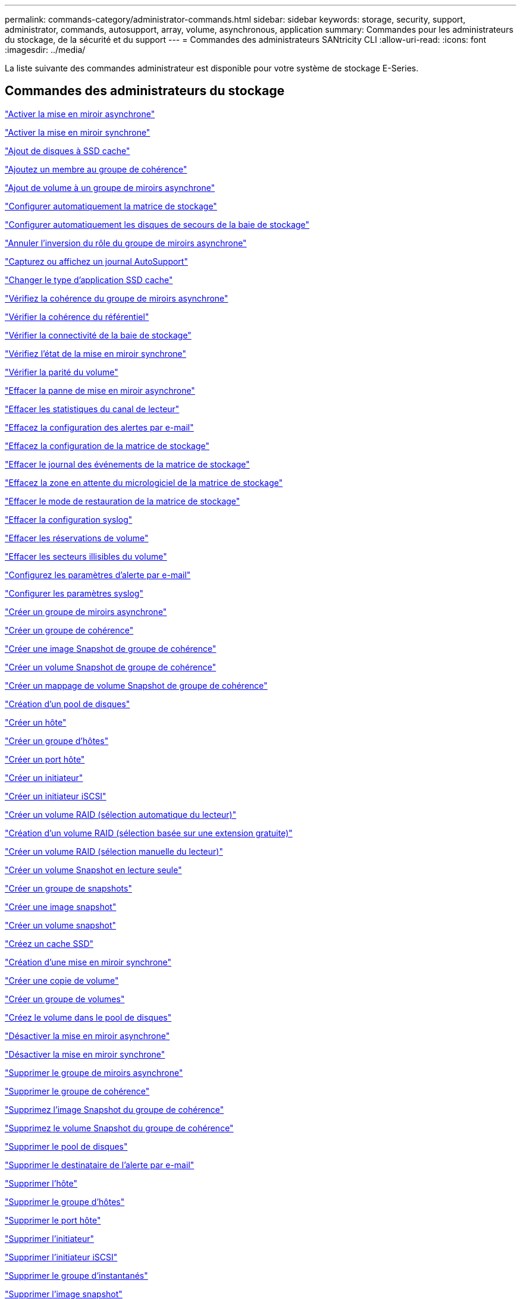 ---
permalink: commands-category/administrator-commands.html 
sidebar: sidebar 
keywords: storage, security, support, administrator, commands, autosupport, array, volume, asynchronous, application 
summary: Commandes pour les administrateurs du stockage, de la sécurité et du support 
---
= Commandes des administrateurs SANtricity CLI
:allow-uri-read: 
:icons: font
:imagesdir: ../media/


[role="lead"]
La liste suivante des commandes administrateur est disponible pour votre système de stockage E-Series.



== Commandes des administrateurs du stockage

link:../commands-a-z/activate-asynchronous-mirroring.html["Activer la mise en miroir asynchrone"]

link:../commands-a-z/activate-synchronous-mirroring.html["Activer la mise en miroir synchrone"]

link:../commands-a-z/add-drives-to-ssd-cache.html["Ajout de disques à SSD cache"]

link:../commands-a-z/set-consistencygroup-addcgmembervolume.html["Ajoutez un membre au groupe de cohérence"]

link:../commands-a-z/add-volume-asyncmirrorgroup.html["Ajout de volume à un groupe de miroirs asynchrone"]

link:../commands-a-z/autoconfigure-storagearray.html["Configurer automatiquement la matrice de stockage"]

link:../commands-a-z/autoconfigure-storagearray-hotspares.html["Configurer automatiquement les disques de secours de la baie de stockage"]

link:../commands-a-z/stop-asyncmirrorgroup-rolechange.html["Annuler l'inversion du rôle du groupe de miroirs asynchrone"]

link:../commands-a-z/smcli-autosupportlog.html["Capturez ou affichez un journal AutoSupport"]

link:../commands-a-z/change-ssd-cache-application-type.html["Changer le type d'application SSD cache"]

link:../commands-a-z/check-asyncmirrorgroup-repositoryconsistency.html["Vérifiez la cohérence du groupe de miroirs asynchrone"]

link:../commands-a-z/check-repositoryconsistency.html["Vérifier la cohérence du référentiel"]

link:../commands-a-z/check-storagearray-connectivity.html["Vérifier la connectivité de la baie de stockage"]

link:../commands-a-z/check-syncmirror.html["Vérifiez l'état de la mise en miroir synchrone"]

link:../commands-a-z/check-volume-parity.html["Vérifier la parité du volume"]

link:../commands-a-z/clear-asyncmirrorfault.html["Effacer la panne de mise en miroir asynchrone"]

link:../commands-a-z/clear-alldrivechannels-stats.html["Effacer les statistiques du canal de lecteur"]

link:../commands-a-z/clear-emailalert-configuration.html["Effacez la configuration des alertes par e-mail"]

link:../commands-a-z/clear-storagearray-configuration.html["Effacez la configuration de la matrice de stockage"]

link:../commands-a-z/clear-storagearray-eventlog.html["Effacer le journal des événements de la matrice de stockage"]

link:../commands-a-z/clear-storagearray-firmwarependingarea.html["Effacez la zone en attente du micrologiciel de la matrice de stockage"]

link:../commands-a-z/clear-storagearray-recoverymode.html["Effacer le mode de restauration de la matrice de stockage"]

link:../commands-a-z/clear-syslog-configuration.html["Effacer la configuration syslog"]

link:../commands-a-z/clear-volume-reservations.html["Effacer les réservations de volume"]

link:../commands-a-z/clear-volume-unreadablesectors.html["Effacer les secteurs illisibles du volume"]

link:../commands-a-z/set-emailalert.html["Configurez les paramètres d'alerte par e-mail"]

link:../commands-a-z/set-syslog.html["Configurer les paramètres syslog"]

link:../commands-a-z/create-asyncmirrorgroup.html["Créer un groupe de miroirs asynchrone"]

link:../commands-a-z/create-consistencygroup.html["Créer un groupe de cohérence"]

link:../commands-a-z/create-cgsnapimage-consistencygroup.html["Créer une image Snapshot de groupe de cohérence"]

link:../commands-a-z/create-cgsnapvolume.html["Créer un volume Snapshot de groupe de cohérence"]

link:../commands-a-z/create-mapping-cgsnapvolume.html["Créer un mappage de volume Snapshot de groupe de cohérence"]

link:../commands-a-z/create-diskpool.html["Création d'un pool de disques"]

link:../commands-a-z/create-host.html["Créer un hôte"]

link:../commands-a-z/create-hostgroup.html["Créer un groupe d'hôtes"]

link:../commands-a-z/create-hostport.html["Créer un port hôte"]

link:../commands-a-z/create-initiator.html["Créer un initiateur"]

link:../commands-a-z/create-iscsiinitiator.html["Créer un initiateur iSCSI"]

link:../commands-a-z/create-raid-volume-automatic-drive-select.html["Créer un volume RAID (sélection automatique du lecteur)"]

link:../commands-a-z/create-raid-volume-free-extent-based-select.html["Création d'un volume RAID (sélection basée sur une extension gratuite)"]

link:../commands-a-z/create-raid-volume-manual-drive-select.html["Créer un volume RAID (sélection manuelle du lecteur)"]

link:../commands-a-z/create-read-only-snapshot-volume.html["Créer un volume Snapshot en lecture seule"]

link:../commands-a-z/create-snapgroup.html["Créer un groupe de snapshots"]

link:../commands-a-z/create-snapimage.html["Créer une image snapshot"]

link:../commands-a-z/create-snapshot-volume.html["Créer un volume snapshot"]

link:../commands-a-z/create-ssdcache.html["Créez un cache SSD"]

link:../commands-a-z/create-syncmirror.html["Création d'une mise en miroir synchrone"]

link:../commands-a-z/create-volumecopy.html["Créer une copie de volume"]

link:../commands-a-z/create-volumegroup.html["Créer un groupe de volumes"]

link:../commands-a-z/create-volume-diskpool.html["Créez le volume dans le pool de disques"]

link:../commands-a-z/deactivate-storagearray.html["Désactiver la mise en miroir asynchrone"]

link:../commands-a-z/deactivate-storagearray-feature.html["Désactiver la mise en miroir synchrone"]

link:../commands-a-z/delete-asyncmirrorgroup.html["Supprimer le groupe de miroirs asynchrone"]

link:../commands-a-z/delete-consistencygroup.html["Supprimer le groupe de cohérence"]

link:../commands-a-z/delete-cgsnapimage-consistencygroup.html["Supprimez l'image Snapshot du groupe de cohérence"]

link:../commands-a-z/delete-sgsnapvolume.html["Supprimez le volume Snapshot du groupe de cohérence"]

link:../commands-a-z/delete-diskpool.html["Supprimer le pool de disques"]

link:../commands-a-z/delete-emailalert.html["Supprimer le destinataire de l'alerte par e-mail"]

link:../commands-a-z/delete-host.html["Supprimer l'hôte"]

link:../commands-a-z/delete-hostgroup.html["Supprimer le groupe d'hôtes"]

link:../commands-a-z/delete-hostport.html["Supprimer le port hôte"]

link:../commands-a-z/delete-initiator.html["Supprimer l'initiateur"]

link:../commands-a-z/delete-iscsiinitiator.html["Supprimer l'initiateur iSCSI"]

link:../commands-a-z/delete-snapgroup.html["Supprimer le groupe d'instantanés"]

link:../commands-a-z/delete-snapimage.html["Supprimer l'image snapshot"]

link:../commands-a-z/delete-snapvolume.html["Supprimez le volume snapshot"]

link:../commands-a-z/delete-ssdcache.html["Supprime le cache SSD"]

link:../commands-a-z/delete-syslog.html["Supprimer le serveur syslog"]

link:../commands-a-z/delete-volume.html["Supprimer le volume"]

link:../commands-a-z/delete-volume-from-disk-pool.html["Supprimer le volume du pool de disques"]

link:../commands-a-z/delete-volumegroup.html["Supprimer le groupe de volumes"]

link:../commands-a-z/diagnose-controller.html["Diagnostiquer le contrôleur"]

link:../commands-a-z/diagnose-controller-iscsihostport.html["Diagnostiquer le câble hôte iSCSI du contrôleur"]

link:../commands-a-z/diagnose-syncmirror.html["Diagnostiquez la mise en miroir synchrone"]

link:../commands-a-z/disable-storagearray.html["Désactiver la fonction de matrice de stockage"]

link:../commands-a-z/smcli-autosupportschedule-show.html["Afficher le programme de collecte des messages AutoSupport"]

link:../commands-a-z/smcli-autosupportconfig-show.html["Afficher les paramètres de collection de bundle AutoSupport"]

link:../commands-a-z/show-storagearray-usersession.html["Affichez la session utilisateur de la baie de stockage"]

link:../commands-a-z/download-drive-firmware.html["Téléchargez le micrologiciel du lecteur"]

link:../commands-a-z/download-tray-firmware-file.html["Téléchargez le micrologiciel de la carte environnementale"]

link:../commands-a-z/download-storagearray-drivefirmware-file.html["Téléchargez le micrologiciel du lecteur de la matrice de stockage"]

link:../commands-a-z/download-storagearray-firmware.html["Téléchargez le micrologiciel de la matrice de stockage/NVSRAM"]

link:../commands-a-z/download-storagearray-nvsram.html["Téléchargez la NVSRAM de la baie de stockage"]

link:../commands-a-z/download-tray-configurationsettings.html["Téléchargez les paramètres de configuration du bac"]

link:../commands-a-z/enable-controller-datatransfer.html["Activer le transfert des données du contrôleur"]

link:../commands-a-z/enable-diskpool-security.html["Activer la sécurité du pool de disques"]

link:../commands-a-z/set-storagearray-odxenabled.html["Activer ou désactiver ODX"]

link:../commands-a-z/smcli-enable-autosupportfeature.html["Activer ou désactiver AutoSupport au niveau du domaine de gestion EMW..."]

link:../commands-a-z/enable-or-disable-autosupport-individual-arrays.html["Activer ou désactiver AutoSupport (toutes les baies individuelles)"]

link:../commands-a-z/set-storagearray-autosupportmaintenancewindow.html["Activez ou désactivez la fenêtre de maintenance AutoSupport"]

link:../commands-a-z/smcli-enable-disable-autosupportondemand.html["Activez ou désactivez la fonctionnalité AutoSupport OnDemand sur l'EMW..."]

link:../commands-a-z/set-storagearray-autosupportondemand.html["Activez ou désactivez la fonctionnalité AutoSupport OnDemand"]

link:../commands-a-z/smcli-enable-disable-autosupportremotediag.html["Activez ou désactivez la fonctionnalité de diagnostic à distance AutoSupport OnDemand à l'adresse suivante :"]

link:../commands-a-z/set-storagearray-autosupportremotediag.html["Activez ou désactivez la fonction de diagnostic à distance AutoSupport"]

link:../commands-a-z/set-storagearray-hostconnectivityreporting.html["Activation ou désactivation des rapports sur la connectivité des hôtes"]

link:../commands-a-z/set-storagearray-vaaienabled.html["Activer ou désactiver VAAI"]

link:../commands-a-z/enable-storagearray-feature-file.html["Activer la fonctionnalité de la baie de stockage"]

link:../commands-a-z/enable-volumegroup-security.html["Activez la sécurité du groupe de volumes"]

link:../commands-a-z/establish-asyncmirror-volume.html["Établir une paire en miroir asynchrone"]

link:../commands-a-z/start-increasevolumecapacity-volume.html["Augmenter la capacité du volume dans le pool de disques ou le groupe de volumes..."]

link:../commands-a-z/start-volume-initialize.html["Initialiser le volume fin"]

link:../commands-a-z/recopy-volumecopy-target.html["Recopier la copie de volume"]

link:../commands-a-z/recover-disabled-driveports.html["Récupérer les ports de disque désactivés"]

link:../commands-a-z/recover-volume.html["Récupérer un volume RAID"]

link:../commands-a-z/recover-sasport-miswire.html["Récupération du câble défectueux du port SAS"]

link:../commands-a-z/recreate-storagearray-mirrorrepository.html["Recréez le volume du référentiel de mise en miroir synchrone"]

link:../commands-a-z/reduce-disk-pool-capacity.html["Réduire la capacité du pool de disques"]

link:../commands-a-z/create-snmpcommunity.html["Enregistrer la communauté SNMP"]

link:../commands-a-z/create-snmptrapdestination.html["Enregistrer la destination d'interruption SNMP"]

link:../commands-a-z/remove-drives-from-ssd-cache.html["Retirez les disques du cache SSD"]

link:../commands-a-z/remove-asyncmirrorgroup.html["Supprime la paire en miroir asynchrone incomplète du groupe de miroirs asynchrone"]

link:../commands-a-z/remove-member-volume-from-consistency-group.html["Supprimez le volume membre du groupe de cohérence"]

link:../commands-a-z/remove-syncmirror.html["Supprimer la mise en miroir synchrone"]

link:../commands-a-z/remove-volumecopy-target.html["Supprimer la copie de volume"]

link:../commands-a-z/remove-volume-asyncmirrorgroup.html["Suppression du volume du groupe de miroirs asynchrone"]

link:../commands-a-z/remove-lunmapping.html["Supprimer le mappage de LUN de volume"]

link:../commands-a-z/set-snapvolume.html["Renommer le volume snapshot"]

link:../commands-a-z/rename-ssd-cache.html["Renommez le cache SSD"]

link:../commands-a-z/repair-volume-parity.html["Réparation de la parité du volume"]

link:../commands-a-z/replace-drive-replacementdrive.html["Remplacez le lecteur"]

link:../commands-a-z/reset-storagearray-arvmstats-asyncmirrorgroup.html["Réinitialise les statistiques du groupe de miroirs asynchrone"]

link:../commands-a-z/smcli-autosupportschedule-reset.html["Réinitialiser le planning de collecte des messages AutoSupport"]

link:../commands-a-z/reset-storagearray-autosupport-schedule.html["Réinitialiser le planning de collecte des messages AutoSupport"]

link:../commands-a-z/reset-controller.html["Réinitialiser le contrôleur"]

link:../commands-a-z/reset-drive.html["Réinitialiser le lecteur"]

link:../commands-a-z/reset-iscsiipaddress.html["Réinitialisez l'adresse IP iSCSI"]

link:../commands-a-z/reset-storagearray-diagnosticdata.html["Réinitialiser les données de diagnostic de la matrice de stockage"]

link:../commands-a-z/reset-storagearray-hostportstatisticsbaseline.html["Réinitialise les statistiques de base du port hôte de la baie de stockage"]

link:../commands-a-z/reset-storagearray-ibstatsbaseline.html["Réinitialise les statistiques InfiniBand de la baie de stockage"]

link:../commands-a-z/reset-storagearray-iscsistatsbaseline.html["Réinitialisez la ligne de base iSCSI de la baie de stockage"]

link:../commands-a-z/reset-storagearray-iserstatsbaseline.html["Réinitialiser la base iser des baies de stockage"]

link:../commands-a-z/reset-storagearray-rlsbaseline.html["Réinitialiser la ligne de base RLS de la matrice de stockage"]

link:../commands-a-z/reset-storagearray-sasphybaseline.html["Réinitialisez la base de la matrice de stockage SAS PHY"]

link:../commands-a-z/reset-storagearray-socbaseline.html["Réinitialiser la configuration de base du SOC de la baie de stockage"]

link:../commands-a-z/reset-storagearray-volumedistribution.html["Réinitialisez la distribution du volume de la matrice de stockage"]

link:../commands-a-z/resume-asyncmirrorgroup.html["Reprendre le groupe de miroirs asynchrone"]

link:../commands-a-z/resume-cgsnapvolume.html["Reprenez le volume Snapshot du groupe de cohérence"]

link:../commands-a-z/resume-snapimage-rollback.html["Reprendre la restauration de l'image instantanée"]

link:../commands-a-z/resume-snapvolume.html["Reprendre le volume snapshot"]

link:../commands-a-z/resume-ssdcache.html["Reprenez le cache SSD"]

link:../commands-a-z/resume-syncmirror.html["Reprise de la mise en miroir synchrone"]

link:../commands-a-z/save-storagearray-autosupport-log.html["Récupère un journal AutoSupport"]

link:../commands-a-z/revive-drive.html["Ranimer la route"]

link:../commands-a-z/revive-snapgroup.html["Ressusciter le groupe de snapshots"]

link:../commands-a-z/revive-snapvolume.html["Restaurer le volume snapshot"]

link:../commands-a-z/revive-volumegroup.html["Ressusciter le groupe de volumes"]

link:../commands-a-z/save-storagearray-arvmstats-asyncmirrorgroup.html["Enregistrer les statistiques de groupe de miroirs asynchrones"]

link:../commands-a-z/save-controller-nvsram-file.html["Enregistrez la NVSRAM du contrôleur"]

link:../commands-a-z/save-drivechannel-faultdiagnostics-file.html["Enregistrer l'état de diagnostic d'isolation des défauts du canal d'entraînement"]

link:../commands-a-z/save-alldrives-logfile.html["Enregistrer le journal de lecteur"]

link:../commands-a-z/save-ioclog.html["Sauvegarder le vidage du contrôleur de sortie d'entrée (IOC)"]

link:../commands-a-z/save-storagearray-autoloadbalancestatistics-file.html["Enregistrer les statistiques d'équilibrage de charge automatique"]

link:../commands-a-z/save-storagearray-configuration.html["Enregistrer la configuration de la matrice de stockage"]

link:../commands-a-z/save-storagearray-controllerhealthimage.html["Image sauvegarde de l'état du contrôleur de la baie de stockage"]

link:../commands-a-z/save-storage-array-diagnostic-data.html["Enregistrer les données de diagnostic de la matrice de stockage"]

link:../commands-a-z/save-storagearray-warningevents.html["Enregistrer les événements de la matrice de stockage"]

link:../commands-a-z/save-storagearray-firmwareinventory.html["Enregistrer l'inventaire du micrologiciel de la matrice de stockage"]

link:../commands-a-z/save-storagearray-hostportstatistics.html["Enregistrer les statistiques de port hôte de la matrice de stockage"]

link:../commands-a-z/save-storagearray-ibstats.html["Enregistrer les statistiques InfiniBand de la baie de stockage"]

link:../commands-a-z/save-storagearray-iscsistatistics.html["Enregistrer les statistiques iSCSI de la matrice de stockage"]

link:../commands-a-z/save-storagearray-iserstatistics.html["Enregistrez les statistiques iser des baies de stockage"]

link:../commands-a-z/save-storagearray-loginbanner.html["Enregistrez la bannière de connexion à la matrice de stockage"]

link:../commands-a-z/save-storagearray-performancestats.html["Enregistrez les statistiques de performances des baies de stockage"]

link:../commands-a-z/save-storagearray-rlscounts.html["Réduire le nombre de RLS des baies de stockage"]

link:../commands-a-z/save-storagearray-sasphycounts.html["Enregistrer le nombre de PHY SAS de la matrice de stockage"]

link:../commands-a-z/save-storagearray-soccounts.html["Économisez le nombre de SOC des baies de stockage"]

link:../commands-a-z/save-storagearray-statecapture.html["Enregistrer la capture de l'état de la matrice de stockage"]

link:../commands-a-z/save-storagearray-supportdata.html["Enregistrer les données de prise en charge de la matrice de stockage"]

link:../commands-a-z/save-alltrays-logfile.html["Enregistrer journal bac"]

link:../commands-a-z/smcli-supportbundle-schedule.html["Planifiez la configuration automatique de la collecte de bundle de support"]

link:../commands-a-z/set-asyncmirrorgroup.html["Définissez le groupe de miroirs asynchrone"]

link:../commands-a-z/set-autosupport-dispatch-limit.html["Définir la limite de taille d'intervention AutoSupport"]

link:../commands-a-z/set-storagearray-autosupport-schedule.html["Définir le planning de collecte des messages AutoSupport"]

link:../commands-a-z/set-consistency-group-attributes.html["Définissez les attributs du groupe de cohérence"]

link:../commands-a-z/set-cgsnapvolume.html["Définissez le volume Snapshot du groupe de cohérence"]

link:../commands-a-z/set-controller.html["Définissez le contrôleur"]

link:../commands-a-z/set-controller-dnsservers.html["Définissez les paramètres DNS du contrôleur"]

link:../commands-a-z/set-controller-hostport.html["Définissez les propriétés du port hôte du contrôleur"]

link:../commands-a-z/set-controller-ntpservers.html["Définissez les paramètres NTP du contrôleur"]

link:../commands-a-z/set-controller-service-action-allowed-indicator.html["Définir le témoin d'action d'entretien autorisée du contrôleur"]

link:../commands-a-z/set-disk-pool.html["Définir le pool de disques"]

link:../commands-a-z/set-disk-pool-modify-disk-pool.html["Définir le pool de disques (modifier le pool de disques)"]

link:../commands-a-z/set-tray-drawer.html["Définir l'indicateur d'action d'entretien du tiroir autorisé"]

link:../commands-a-z/set-drivechannel.html["Définir l'état du canal d'entraînement"]

link:../commands-a-z/set-drive-hotspare.html["Configurez le disque de secours"]

link:../commands-a-z/set-drive-serviceallowedindicator.html["Définir le témoin d'action d'entretien de conduite autorisée"]

link:../commands-a-z/set-drive-operationalstate.html["Définissez l'état du lecteur"]

link:../commands-a-z/set-event-alert.html["Définir le filtrage des alertes d'événement"]

link:../commands-a-z/set-drive-securityid.html["Définissez l'identifiant de sécurité du lecteur FIPS"]

link:../commands-a-z/set-drive-nativestate.html["Réglez le lecteur étranger sur natif"]

link:../commands-a-z/set-host.html["Définir l'hôte"]

link:../commands-a-z/set-hostchannel.html["Définissez le canal hôte"]

link:../commands-a-z/set-hostgroup.html["Définir le groupe d'hôtes"]

link:../commands-a-z/set-hostport.html["Définissez le port hôte"]

link:../commands-a-z/set-initiator.html["Définissez l'initiateur"]

link:../commands-a-z/set-iscsiinitiator.html["Définissez l'initiateur iSCSI"]

link:../commands-a-z/set-iscsitarget.html["Définissez les propriétés de la cible iSCSI"]

link:../commands-a-z/set-isertarget.html["Définir la cible iser"]

link:../commands-a-z/set-snapvolume-converttoreadwrite.html["Définissez le volume Snapshot en lecture seule sur le volume en lecture/écriture"]

link:../commands-a-z/set-session-erroraction.html["Configurez la session"]

link:../commands-a-z/set-snapgroup.html["Définissez les attributs du groupe de snapshots"]

link:../commands-a-z/set-snapgroup-mediascanenabled.html["Définir l'analyse des supports du groupe d'instantanés"]

link:../commands-a-z/set-snapgroup-increase-decreaserepositorycapacity.html["Définissez la capacité du volume du référentiel du groupe de snapshots"]

link:../commands-a-z/set-snapgroup-enableschedule.html["Définir la planification du groupe d'instantanés"]

link:../commands-a-z/set-snapvolume-mediascanenabled.html["Définir le volume de capture d'écran de lecture multimédia"]

link:../commands-a-z/set-snapvolume-increase-decreaserepositorycapacity.html["Définissez la capacité du volume du référentiel de volumes du snapshot"]

link:../commands-a-z/set-volume-ssdcacheenabled.html["Définissez le cache SSD d'un volume"]

link:../commands-a-z/set-storagearray.html["Définir la baie de stockage"]

link:../commands-a-z/set-storagearray-controllerhealthimageallowoverwrite.html["Définir l'image d'intégrité du contrôleur de la matrice de stockage autoriser le remplacement"]

link:../commands-a-z/set-storagearray-autoloadbalancingenable.html["Définir la matrice de stockage pour activer ou désactiver l'équilibrage automatique de la charge..."]

link:../commands-a-z/set-storagearray-cachemirrordataassurancecheckenable.html["Définissez la matrice de stockage pour activer ou désactiver les données du miroir de cache"]

link:../commands-a-z/set-storagearray-icmppingresponse.html["Définissez la réponse ICMP de la baie de stockage"]

link:../commands-a-z/set-storagearray-isnsregistration.html["Définir l'enregistrement iSNS de la matrice de stockage"]

link:../commands-a-z/set-storagearray-isnsipv4configurationmethod.html["Définissez l'adresse IPv4 du serveur iSNS de la baie de stockage"]

link:../commands-a-z/set-storagearray-isnsipv6address.html["Définissez l'adresse IPv6 du serveur iSNS de la baie de stockage"]

link:../commands-a-z/set-storagearray-isnslisteningport.html["Définissez le port d'écoute du serveur iSNS de la matrice de stockage"]

link:../commands-a-z/set-storagearray-isnsserverrefresh.html["Définissez l'actualisation du serveur iSNS de la baie de stockage"]

link:../commands-a-z/set-storagearray-learncycledate-controller.html["Définir le cycle d'apprentissage de la batterie du contrôleur de la matrice de stockage"]

link:../commands-a-z/set-storagearray-localusername.html["Définissez le mot de passe ou le symbole de l'utilisateur local de la matrice de stockage"]

link:../commands-a-z/set-storagearray-passwordlength.html["Définir la longueur du mot de passe de la matrice de stockage"]

link:../commands-a-z/set-storagearray-pqvalidateonreconstruct.html["Définir la validation PQ de la matrice de stockage lors de la reconstruction"]

link:../commands-a-z/set-storagearray-redundancymode.html["Définir le mode de redondance de la matrice de stockage"]

link:../commands-a-z/set-storagearray-time.html["Définir l'heure de la matrice de stockage"]

link:../commands-a-z/set-storagearray-traypositions.html["Définissez les positions des plateaux de la matrice de stockage"]

link:../commands-a-z/set-storagearray-unnameddiscoverysession.html["Définissez une session de découverte sans nom de baie de stockage"]

link:../commands-a-z/set-syncmirror.html["Définissez la mise en miroir synchrone"]

link:../commands-a-z/set-target.html["Définissez les propriétés de la cible"]

link:../commands-a-z/set-thin-volume-attributes.html["Définir les attributs du volume fin"]

link:../commands-a-z/set-tray-identification.html["Définir l'identification du bac"]

link:../commands-a-z/set-tray-serviceallowedindicator.html["Définir le voyant d'action d'entretien du bac autorisé"]

link:../commands-a-z/set-volumes.html["Définir les attributs de volume d'un volume dans un pool de disques..."]

link:../commands-a-z/set-volume-group-attributes-for-volume-in-a-volume-group.html["Définir les attributs des volumes pour un volume dans un groupe de volumes..."]

link:../commands-a-z/set-volumecopy-target.html["Définissez la copie de volume"]

link:../commands-a-z/set-volumegroup.html["Définissez le groupe de volumes"]

link:../commands-a-z/set-volumegroup-forcedstate.html["Définir l'état forcé du groupe de volumes"]

link:../commands-a-z/set-volume-logicalunitnumber.html["Définir le mappage de volumes"]

link:../commands-a-z/show-asyncmirrorgroup-summary.html["Affiche les groupes de miroirs asynchrones"]

link:../commands-a-z/show-asyncmirrorgroup-synchronizationprogress.html["Affiche la progression de la synchronisation des groupes de miroirs asynchrones"]

link:../commands-a-z/show-storagearray-autosupport.html["Afficher la configuration AutoSupport (pour les systèmes de stockage E2800 ou E5700)"]

link:../commands-a-z/show-blockedeventalertlist.html["Afficher les événements bloqués"]

link:../commands-a-z/show-consistencygroup.html["Affiche le groupe de cohérence"]

link:../commands-a-z/show-cgsnapimage.html["Affiche l'image Snapshot du groupe de cohérence"]

link:../commands-a-z/show-controller.html["Affiche le contrôleur"]

link:../commands-a-z/show-controller-nvsram.html["Afficher la NVSRAM du contrôleur"]

link:../commands-a-z/show-iscsisessions.html["Affiche les sessions iSCSI en cours"]

link:../commands-a-z/show-diskpool.html["Afficher le pool de disques"]

link:../commands-a-z/show-alldrives.html["Afficher le lecteur"]

link:../commands-a-z/show-drivechannel-stats.html["Affiche les statistiques des canaux de lecteur"]

link:../commands-a-z/show-alldrives-downloadprogress.html["Affiche la progression du téléchargement du lecteur"]

link:../commands-a-z/show-alldrives-performancestats.html["Affiche les statistiques de performances des disques"]

link:../commands-a-z/show-emailalert-summary.html["Affiche la configuration des alertes par e-mail"]

link:../commands-a-z/show-allhostports.html["Affiche les ports hôte"]

link:../commands-a-z/show-replaceabledrives.html["Affiche les disques remplaçables"]

link:../commands-a-z/show-snapgroup.html["Affiche le groupe de snapshots"]

link:../commands-a-z/show-snapimage.html["Affiche l'image snapshot"]

link:../commands-a-z/show-snapvolume.html["Affiche les volumes snapshot"]

link:../commands-a-z/show-allsnmpcommunities.html["Afficher les communautés SNMP"]

link:../commands-a-z/show-snmpsystemvariables.html["Afficher les variables du groupe système MIB II SNMP"]

link:../commands-a-z/show-ssd-cache.html["Affiche le cache SSD"]

link:../commands-a-z/show-ssd-cache-statistics.html["Affiche les statistiques du cache SSD"]

link:../commands-a-z/show-storagearray.html["Afficher la matrice de stockage"]

link:../commands-a-z/show-storagearray-autoconfiguration.html["Affiche la configuration automatique de la matrice de stockage"]

link:../commands-a-z/show-storagearray-cachemirrordataassurancecheckenable.html["Affichez l'activation de la vérification de l'assurance de données miroir de la baie de stockage cache"]

link:../commands-a-z/show-storagearray-controllerhealthimage.html["Affiche l'image d'état de santé du contrôleur de la baie de stockage"]

link:../commands-a-z/show-storagearray-dbmdatabase.html["Affiche la base de données DBM de la matrice de stockage"]

link:../commands-a-z/show-storagearray-hostconnectivityreporting.html["Affiche les rapports sur la connectivité hôte de la baie de stockage"]

link:../commands-a-z/show-storagearray-hosttopology.html["Affiche la topologie hôte de la baie de stockage"]

link:../commands-a-z/show-storagearray-lunmappings.html["Affiche les mappages de LUN de la baie de stockage"]

link:../commands-a-z/show-storagearray-iscsinegotiationdefaults.html["Affiche les valeurs par défaut de négociation de la baie de stockage"]

link:../commands-a-z/show-storagearray-odxsetting.html["Affiche le paramètre d'ODX de la baie de stockage"]

link:../commands-a-z/show-storagearray-powerinfo.html["Affiche les informations d'alimentation de la matrice de stockage"]

link:../commands-a-z/show-storagearray-unconfigurediscsiinitiators.html["Affiche les initiateurs iSCSI non configurés de la baie de stockage"]

link:../commands-a-z/show-storagearray-unreadablesectors.html["Montrez les secteurs illisibles de la matrice de stockage"]

link:../commands-a-z/show-textstring.html["Affiche la chaîne"]

link:../commands-a-z/show-syncmirror-candidates.html["Affiche les candidats au volume de mise en miroir synchrone"]

link:../commands-a-z/show-syncmirror-synchronizationprogress.html["Affiche la progression de la synchronisation du volume de la mise en miroir synchrone"]

link:../commands-a-z/show-syslog-summary.html["Affiche la configuration syslog"]

link:../commands-a-z/show-volume.html["Afficher le volume fin"]

link:../commands-a-z/show-storagearray-unconfiguredinitiators.html["Affiche les initiateurs non configurés"]

link:../commands-a-z/show-volume-summary.html["Afficher le volume"]

link:../commands-a-z/show-volume-actionprogress.html["Affiche la progression de l'action du volume"]

link:../commands-a-z/show-volumecopy.html["Affiche la copie de volume"]

link:../commands-a-z/show-volumecopy-sourcecandidates.html["Afficher les candidats source de copie de volume"]

link:../commands-a-z/show-volumecopy-source-targetcandidates.html["Afficher les candidats cibles de copie de volume"]

link:../commands-a-z/show-volumegroup.html["Afficher le groupe de volumes"]

link:../commands-a-z/show-volumegroup-exportdependencies.html["Afficher les dépendances d'exportation de groupe de volumes"]

link:../commands-a-z/show-volumegroup-importdependencies.html["Afficher les dépendances d'importation des groupes de volumes"]

link:../commands-a-z/show-volume-performancestats.html["Affiche les statistiques de performances des volumes"]

link:../commands-a-z/show-volume-reservations.html["Afficher les réservations de volume"]

link:../commands-a-z/smcli-autosupportconfig.html["Spécifier la méthode de livraison AutoSupport"]

link:../commands-a-z/start-asyncmirrorgroup-synchronize.html["Démarrez la synchronisation de la mise en miroir asynchrone"]

link:../commands-a-z/smcli-autosupportconfig.html["Spécifier la méthode de livraison AutoSupport"]

link:../commands-a-z/set-email-smtp-delivery-method.html["Spécifiez la méthode de livraison de l'e-mail (SMTP)"]

link:../commands-a-z/set-autosupport-https-delivery-method.html["Spécifiez la méthode de livraison AutoSupport HTTP(S)"]

link:../commands-a-z/start-cgsnapimage-rollback.html["Démarrer la restauration de snapshot de groupe de cohérence"]

link:../commands-a-z/start-controller.html["Démarrer le suivi du contrôleur"]

link:../commands-a-z/start-diskpool-locate.html["Démarrer la localisation du pool de disques"]

link:../commands-a-z/start-drivechannel-faultdiagnostics.html["Démarrer les diagnostics d'isolation des défauts du canal d'entraînement"]

link:../commands-a-z/start-drivechannel-locate.html["Démarrer la localisation du canal d'entraînement"]

link:../commands-a-z/start-drive-initialize.html["Démarrer l'initialisation du lecteur"]

link:../commands-a-z/start-drive-locate.html["Démarrer la recherche de conduite"]

link:../commands-a-z/start-drive-reconstruct.html["Démarrer la reconstruction du disque"]

link:../commands-a-z/start-ioclog.html["Démarrer le vidage du contrôleur de sortie d'entrée (IOC)"]

link:../commands-a-z/start-controller-iscsihostport-dhcprefresh.html["Démarrez l'actualisation iSCSI DHCP"]

link:../commands-a-z/start-secureerase-drive.html["Démarrer l'effacement sécurisé du disque FDE"]

link:../commands-a-z/start-snapimage-rollback.html["Démarrer la restauration de l'image instantanée"]

link:../commands-a-z/start-ssdcache-locate.html["Démarrer la localisation du cache SSD"]

link:../commands-a-z/start-ssdcache-performancemodeling.html["Démarrez la modélisation des performances du cache SSD"]

link:../commands-a-z/start-storagearray-configdbdiagnostic.html["Démarrer le diagnostic de la base de données de configuration de la matrice de stockage"]

link:../commands-a-z/start-storagearray-controllerhealthimage-controller.html["Image démarrage de l'état du contrôleur de la baie de stockage"]

link:../commands-a-z/start-storagearray-isnsserverrefresh.html["Démarrez l'actualisation du serveur iSNS de la baie de stockage"]

link:../commands-a-z/start-storagearray-locate.html["Démarrer la localisation de la matrice de stockage"]

link:../commands-a-z/start-syncmirror-primary-synchronize.html["Démarrez la synchronisation de la mise en miroir synchrone"]

link:../commands-a-z/start-tray-locate.html["Démarrer la localisation du bac"]

link:../commands-a-z/start-volumegroup-defragment.html["Démarrer le défragmentation du groupe de volumes"]

link:../commands-a-z/start-volumegroup-export.html["Démarrer l'exportation du groupe de volumes"]

link:../commands-a-z/start-volumegroup-import.html["Démarrer l'importation du groupe de volumes"]

link:../commands-a-z/start-volumegroup-locate.html["Démarrer la recherche du groupe de volumes"]

link:../commands-a-z/start-volume-initialization.html["Démarrer l'initialisation du volume"]

link:../commands-a-z/stop-cgsnapimage-rollback.html["Arrêt de la restauration des snapshots du groupe de cohérence"]

link:../commands-a-z/stop-cgsnapvolume.html["Arrêt du volume Snapshot de groupe de cohérence"]

link:../commands-a-z/stop-diskpool-locate.html["Arrêter la localisation du pool de disques"]

link:../commands-a-z/stop-drivechannel-faultdiagnostics.html["Arrêter les diagnostics d'isolation des défauts du canal d'entraînement"]

link:../commands-a-z/stop-drivechannel-locate.html["Arrêtez la localisation du canal d'entraînement"]

link:../commands-a-z/stop-drive-locate.html["Arrêter la localisation de l'entraînement"]

link:../commands-a-z/stop-drive-replace.html["Arrêter le remplacement de l'entraînement"]

link:../commands-a-z/stop-consistencygroup-pendingsnapimagecreation.html["Arrêtez les images de snapshot en attente sur le groupe de cohérence"]

link:../commands-a-z/stop-pendingsnapimagecreation.html["Arrêter le groupe d'instantanés en attente d'images de snapshot"]

link:../commands-a-z/stop-snapimage-rollback.html["Arrêter la restauration de l'image instantanée"]

link:../commands-a-z/stop-snapvolume.html["Arrêter le volume snapshot"]

link:../commands-a-z/stop-ssdcache-locate.html["Arrêt de la localisation du cache SSD"]

link:../commands-a-z/stop-ssdcache-performancemodeling.html["Arrêtez la modélisation des performances du cache SSD"]

link:../commands-a-z/stop-storagearray-configdbdiagnostic.html["Arrêter le diagnostic de la base de données de configuration de la matrice de stockage"]

link:../commands-a-z/stop-storagearray-drivefirmwaredownload.html["Arrêtez le téléchargement du micrologiciel du lecteur de la matrice de stockage"]

link:../commands-a-z/stop-storagearray-iscsisession.html["Arrêter la session iSCSI de la baie de stockage"]

link:../commands-a-z/stop-storagearray-locate.html["Arrêter la localisation de la matrice de stockage"]

link:../commands-a-z/stop-tray-locate.html["Arrêtez la localisation du bac"]

link:../commands-a-z/stop-volumecopy-target-source.html["Arrêter la copie de volume"]

link:../commands-a-z/stop-volumegroup-locate.html["Arrêter la localisation du groupe de volumes"]

link:../commands-a-z/suspend-asyncmirrorgroup.html["Suspendre le groupe de miroirs asynchrone"]

link:../commands-a-z/suspend-ssdcache.html["Suspendre le cache SSD"]

link:../commands-a-z/suspend-syncmirror-primaries.html["Suspendre la mise en miroir synchrone"]

link:../commands-a-z/smcli-alerttest.html["Testez les alertes"]

link:../commands-a-z/diagnose-asyncmirrorgroup.html["Tester la connectivité avec un groupe de miroirs asynchrone"]

link:../commands-a-z/smcli-autosupportconfig-test.html["Tester la configuration AutoSupport"]

link:../commands-a-z/start-storagearray-autosupport-deliverytest.html["Tester les paramètres de livraison AutoSupport"]

link:../commands-a-z/start-emailalert-test.html["Testez la configuration de l'alerte par e-mail"]

link:../commands-a-z/start-snmptrapdestination.html["Tester la destination de l'interruption SNMP"]

link:../commands-a-z/start-syslog-test.html["Tester la configuration syslog"]

link:../commands-a-z/delete-snmpcommunity.html["Annuler l'enregistrement de la communauté SNMP"]

link:../commands-a-z/delete-snmptrapdestination.html["Annuler l'enregistrement de la destination d'interruption SNMP"]

link:../commands-a-z/set-snmpcommunity.html["Mettre à jour la communauté SNMP"]

link:../commands-a-z/set-snmpsystemvariables.html["Mettre à jour les variables du groupe système MIB II SNMP"]

link:../commands-a-z/set-snmptrapdestination-trapreceiverip.html["Mettre à jour la destination du trap SNMP"]



== Commandes du support administrateur

link:../commands-a-z/activate-asynchronous-mirroring.html["Activer la mise en miroir asynchrone"]

link:../commands-a-z/activate-synchronous-mirroring.html["Activer la mise en miroir synchrone"]

link:../commands-a-z/clear-alldrivechannels-stats.html["Effacer les statistiques du canal de lecteur"]

link:../commands-a-z/clear-emailalert-configuration.html["Effacez la configuration des alertes par e-mail"]

link:../commands-a-z/clear-syslog-configuration.html["Effacer la configuration syslog"]

link:../commands-a-z/set-syslog.html["Configurer les paramètres syslog"]

link:../commands-a-z/deactivate-storagearray.html["Désactiver la mise en miroir asynchrone"]

link:../commands-a-z/deactivate-storagearray-feature.html["Désactiver la mise en miroir synchrone"]

link:../commands-a-z/delete-emailalert.html["Supprimer le destinataire de l'alerte par e-mail"]

link:../commands-a-z/delete-syslog.html["Supprimer le serveur syslog"]

link:../commands-a-z/disable-storagearray.html["Désactiver la fonction de matrice de stockage"]

link:../commands-a-z/download-drive-firmware.html["Téléchargez le micrologiciel du lecteur"]

link:../commands-a-z/download-tray-firmware-file.html["Téléchargez le micrologiciel de la carte environnementale"]

link:../commands-a-z/download-storagearray-drivefirmware-file.html["Téléchargez le micrologiciel du lecteur de la matrice de stockage"]

link:../commands-a-z/download-storagearray-firmware.html["Téléchargez le micrologiciel de la matrice de stockage/NVSRAM"]

link:../commands-a-z/download-storagearray-nvsram.html["Téléchargez la NVSRAM de la baie de stockage"]

link:../commands-a-z/download-tray-configurationsettings.html["Téléchargez les paramètres de configuration du bac"]

link:../commands-a-z/set-storagearray-odxenabled.html["Activer ou désactiver ODX"]

link:../commands-a-z/smcli-enable-disable-autosupportondemand.html["Activez ou désactivez la fonctionnalité AutoSupport OnDemand sur l'EMW..."]

link:../commands-a-z/set-storagearray-autosupportondemand.html["Activez ou désactivez la fonctionnalité AutoSupport OnDemand"]

link:../commands-a-z/smcli-enable-disable-autosupportremotediag.html["Activez ou désactivez la fonctionnalité de diagnostic à distance AutoSupport OnDemand à l'adresse suivante :"]

link:../commands-a-z/set-storagearray-autosupportremotediag.html["Activez ou désactivez la fonction de diagnostic à distance AutoSupport"]

link:../commands-a-z/enable-storagearray-feature-file.html["Activer la fonctionnalité de la baie de stockage"]

link:../commands-a-z/recover-sasport-miswire.html["Récupération du câble défectueux du port SAS"]

link:../commands-a-z/create-snmpcommunity.html["Enregistrer la communauté SNMP"]

link:../commands-a-z/create-snmpuser-username.html["Enregistrer l'utilisateur SNMPv3 USM"]

link:../commands-a-z/create-snmptrapdestination.html["Enregistrer la destination d'interruption SNMP"]

link:../commands-a-z/reset-storagearray-autosupport-schedule.html["Réinitialiser le planning de collecte des messages AutoSupport"]

link:../commands-a-z/save-storagearray-autosupport-log.html["Récupère un journal AutoSupport"]

link:../commands-a-z/revive-drive.html["Ranimer la route"]

link:../commands-a-z/revive-snapgroup.html["Ressusciter le groupe de snapshots"]

link:../commands-a-z/revive-snapvolume.html["Restaurer le volume snapshot"]

link:../commands-a-z/revive-volumegroup.html["Ressusciter le groupe de volumes"]

link:../commands-a-z/save-controller-nvsram-file.html["Enregistrez la NVSRAM du contrôleur"]

link:../commands-a-z/set-asyncmirrorgroup.html["Définissez le groupe de miroirs asynchrone"]

link:../commands-a-z/set-storagearray-autosupport-schedule.html["Définir le planning de collecte des messages AutoSupport"]

link:../commands-a-z/set-controller-ntpservers.html["Définissez les paramètres NTP du contrôleur"]

link:../commands-a-z/set-drivechannel.html["Définir l'état du canal d'entraînement"]

link:../commands-a-z/set-event-alert.html["Définir le filtrage des alertes d'événement"]

link:../commands-a-z/set-session-erroraction.html["Configurez la session"]

link:../commands-a-z/set-storagearray-localusername.html["Définissez le mot de passe ou le symbole de l'utilisateur local de la matrice de stockage"]

link:../commands-a-z/set-tray-serviceallowedindicator.html["Définir le voyant d'action d'entretien du bac autorisé"]

link:../commands-a-z/show-storagearray-autosupport.html["Affiche la configuration AutoSupport"]

link:../commands-a-z/show-blockedeventalertlist.html["Afficher les événements bloqués"]

link:../commands-a-z/show-emailalert-summary.html["Affiche la configuration des alertes par e-mail"]

link:../commands-a-z/show-allsnmpcommunities.html["Afficher les communautés SNMP"]

link:../commands-a-z/show-snmpsystemvariables.html["Afficher les variables du groupe système MIB II SNMP"]

link:../commands-a-z/show-allsnmpusers.html["Afficher l'utilisateur SNMPv3 USM"]

link:../commands-a-z/show-syslog-summary.html["Affiche la configuration syslog"]

link:../commands-a-z/set-email-smtp-delivery-method.html["Spécifiez la méthode de livraison de l'e-mail (SMTP)"]

link:../commands-a-z/set-autosupport-https-delivery-method.html["Spécifiez la méthode de livraison AutoSupport HTTP(S)"]

link:../commands-a-z/start-storagearray-autosupport-deliverytest.html["Tester les paramètres de livraison AutoSupport"]

link:../commands-a-z/start-emailalert-test.html["Testez la configuration de l'alerte par e-mail"]

link:../commands-a-z/start-snmptrapdestination.html["Tester la destination de l'interruption SNMP"]

link:../commands-a-z/start-syslog-test.html["Tester la configuration syslog"]

link:../commands-a-z/delete-snmpuser-username.html["Annuler l'inscription de l'utilisateur SNMPv3 USM"]

link:../commands-a-z/set-snmpcommunity.html["Mettre à jour la communauté SNMP"]

link:../commands-a-z/set-snmpuser-username.html["Mettre à jour l'utilisateur SNMPv3 USM"]

link:../commands-a-z/set-snmpsystemvariables.html["Mettre à jour les variables du groupe système MIB II SNMP"]

link:../commands-a-z/set-snmptrapdestination-trapreceiverip.html["Mettre à jour la destination du trap SNMP"]



== Les commandes de sécurité des administrateurs

link:../commands-a-z/create-storagearray-directoryserver.html["Créer un serveur de répertoire de matrice de stockage"]

link:../commands-a-z/create-storagearray-securitykey.html["Créer une clé de sécurité de la matrice de stockage"]

link:../commands-a-z/create-storagearray-syslog.html["Créer une configuration syslog de matrice de stockage"]

link:../commands-a-z/delete-auditlog.html["Supprimer les enregistrements du journal d'audit"]

link:../commands-a-z/delete-storagearray-directoryservers.html["Supprimer le serveur de répertoire de la matrice de stockage"]

link:../commands-a-z/delete-storagearray-loginbanner.html["Supprimez la bannière de connexion de la matrice de stockage"]

link:../commands-a-z/delete-storagearray-syslog.html["Supprimer la configuration syslog de la baie de stockage"]

link:../commands-a-z/disable-storagearray-externalkeymanagement-file.html["Désactivez la gestion externe des clés de sécurité"]

link:../commands-a-z/show-storagearray-syslog.html["Affiche la configuration syslog de la matrice de stockage"]

link:../commands-a-z/enable-storagearray-externalkeymanagement-file.html["Activez la gestion externe des clés de sécurité"]

link:../commands-a-z/export-storagearray-securitykey.html["Exportation de la clé de sécurité de la baie de stockage"]

link:../commands-a-z/save-storagearray-keymanagementclientcsr.html["Générer une requête de signature de certificat de gestion des clés (CSR)"]

link:../commands-a-z/save-controller-arraymanagementcsr.html["Générer une requête de signature de certificat de serveur Web (RSC)"]

link:../commands-a-z/import-storagearray-securitykey-file.html["Importer la clé de sécurité de la matrice de stockage"]

link:../commands-a-z/download-controller-cacertificate.html["Installer des certificats CA racine/intermédiaire"]

link:../commands-a-z/download-controller-arraymanagementservercertificate.html["Installez le certificat signé du serveur"]

link:../commands-a-z/download-storagearray-keymanagementcertificate.html["Installation du certificat de gestion externe des clés de la baie de stockage"]

link:../commands-a-z/download-controller-trustedcertificate.html["Installer des certificats CA de confiance"]

link:../commands-a-z/load-storagearray-dbmdatabase.html["Charger la base de données DBM de la matrice de stockage"]

link:../commands-a-z/delete-storagearray-trustedcertificate.html["Supprimer les certificats d'autorité de certification approuvés installés"]

link:../commands-a-z/delete-storagearray-keymanagementcertificate.html["Supprimez le certificat de gestion externe des clés installé"]

link:../commands-a-z/delete-controller-cacertificate.html["Supprimer les certificats CA racine/intermédiaire installés"]

link:../commands-a-z/remove-storagearray-directoryserver.html["Supprimer le mappage de rôles de serveur de répertoire de la matrice de stockage"]

link:../commands-a-z/reset-controller-arraymanagementsignedcertificate.html["Réinitialise le certificat signé installé"]

link:../commands-a-z/save-storagearray-keymanagementcertificate.html["Récupère le certificat de gestion externe des clés installé"]

link:../commands-a-z/save-controller-cacertificate.html["Récupérer les certificats CA installés"]

link:../commands-a-z/save-controller-arraymanagementsignedcertificate.html["Récupère le certificat du serveur installé"]

link:../commands-a-z/save-storagearray-trustedcertificate.html["Récupérer les certificats d'autorité de certification de confiance installés"]

link:../commands-a-z/save-auditlog.html["Enregistrer les enregistrements du journal d'audit"]

link:../commands-a-z/save-storagearray-configuration.html["Enregistrer la configuration de la matrice de stockage"]

link:../commands-a-z/save-storagearray-dbmdatabase.html["Enregistrer la base de données DBM de la matrice de stockage"]

link:../commands-a-z/save-storagearray-dbmvalidatorinfo.html["Enregistrer le fichier d'informations du validateur DBM de la matrice de stockage"]

link:../commands-a-z/save-storagearray-hostportstatistics.html["Enregistrer les statistiques de port hôte de la matrice de stockage"]

link:../commands-a-z/save-storagearray-loginbanner.html["Enregistrez la bannière de connexion à la matrice de stockage"]

link:../commands-a-z/set-auditlog.html["Définissez les paramètres du journal d'audit"]

link:../commands-a-z/set-storagearray-revocationchecksettings.html["Définissez les paramètres de vérification de révocation du certificat"]

link:../commands-a-z/set-storagearray-externalkeymanagement.html["Définissez les paramètres externes de gestion des clés"]

link:../commands-a-z/set-storagearray-securitykey.html["Définir la clé de sécurité de la matrice de stockage interne"]

link:../commands-a-z/set-session-erroraction.html["Configurez la session"]

link:../commands-a-z/set-storagearray-directoryserver.html["Définir le serveur d'annuaire de la matrice de stockage"]

link:../commands-a-z/set-storagearray-directoryserver-roles.html["Définir le mappage de rôle du serveur d'annuaire de la matrice de stockage"]

link:../commands-a-z/set-storagearray-localusername.html["Définissez le mot de passe ou le symbole de l'utilisateur local de la matrice de stockage"]

link:../commands-a-z/set-storagearray-loginbanner.html["Définir la bannière de connexion de la matrice de stockage"]

link:../commands-a-z/set-storagearray-managementinterface.html["Définissez l'interface de gestion des baies de stockage"]

link:../commands-a-z/set-storagearray-usersession.html["Définir la session utilisateur de la baie de stockage"]

link:../commands-a-z/show-auditlog-configuration.html["Afficher la configuration du journal d'audit"]

link:../commands-a-z/show-auditlog-summary.html["Afficher le résumé du journal d'audit"]

link:../commands-a-z/show-storagearray-revocationchecksettings.html["Affiche les paramètres de vérification de révocation du certificat"]

link:../commands-a-z/show-controller-cacertificate.html["Affiche le récapitulatif des certificats CA racine/intermédiaire installés"]

link:../commands-a-z/show-storagearray-trustedcertificate-summary.html["Afficher le résumé des certificats CA approuvés installés"]

link:../commands-a-z/show-controller-arraymanagementsignedcertificate-summary.html["Affiche le certificat signé"]

link:../commands-a-z/show-storagearray-directoryservices-summary.html["Affiche le récapitulatif des services d'annuaire de la matrice de stockage"]

link:../commands-a-z/start-storagearray-ocspresponderurl-test.html["Démarrez le test URL du serveur OCSP"]

link:../commands-a-z/start-storagearray-syslog-test.html["Démarrer le test syslog de la baie de stockage"]

link:../commands-a-z/start-storagearray-externalkeymanagement-test.html["Tester la communication externe de gestion des clés"]

link:../commands-a-z/start-storagearray-directoryservices-test.html["Tester le serveur d'annuaire de la matrice de stockage"]

link:../commands-a-z/set-storagearray-syslog.html["Mettre à jour la configuration syslog de la baie de stockage"]

link:../commands-a-z/validate-storagearray-securitykey.html["Validation de la clé de sécurité de la baie de stockage"]
